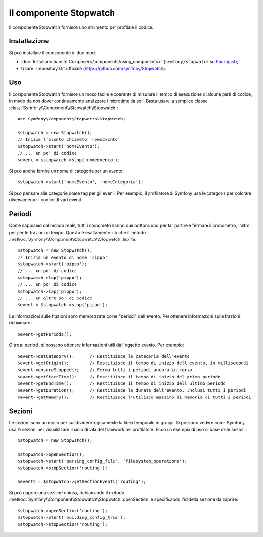 .. index::
   single: Stopwatch
   single: Componenti; Stopwatch

Il componente Stopwatch
=======================

Il componente Stopwatch fornisce uno strumento per profilare il codice.

.. versionadded:: 2.2
    Il componente Stopwatch è nuovo in Symfony 2.2. Precedentemente, la classe ``Stopwatch``
    si trovava nel componente HttpKernel (ed era nuova in 2.1).

Installazione
-------------

Si può installare il componente in due modi:

* :doc:`Installarlo tramite Composer</components/using_components>` (``symfony/stopwatch`` su `Packagist`_);
* Usare il repository Git ufficiale (https://github.com/symfony/Stopwatch).

Uso
---

Il componente Stopwatch fornisce un modo facile e coerente di misurare il tempo di esecuzione
di alcune parti di codice, in modo da non dover continuamente analizzare i
microtime da soli. Basta usare la semplice classe
:class:`Symfony\\Component\\Stopwatch\\Stopwatch`::

    use Symfony\Component\Stopwatch\Stopwatch;

    $stopwatch = new Stopwatch();
    // Inizia l'evento chiamato 'nomeEvento'
    $stopwatch->start('nomeEvento');
    // ... un po' di codice
    $event = $stopwatch->stop('nomeEvento');

Si può anche fornire un nome di categoria per un evento::

    $stopwatch->start('nomeEvento', 'nomeCategoria');

Si può pensare alle categorie come tag per gli eventi. Per esempio, il
profilatore di Symfony usa le categorie per colorare diversamente il codice di vari eventi.

Periodi
-------

Come sappiamo dal mondo reale, tutti i cronometri hanno due bottoni:
uno per far partire e fermare il cronometro, l'altro per per le frazioni di tempo.
Questo è esattamente ciò che il metodo :method:`Symfony\\Component\\Stopwatch\\Stopwatch::lap`
fa::

    $stopwatch = new Stopwatch();
    // Inizia un evento di nome 'pippo'
    $stopwatch->start('pippo');
    // ... un po' di codice
    $stopwatch->lap('pippo');
    // ... un po' di codice
    $stopwatch->lap('pippo');
    // ... un altro po' di codice
    $event = $stopwatch->stop('pippo');

Le informazioni sulle frazioni sono memorizzate come "periodi" dell'evento. Per ottenere informazioni
sulle frazioni, richiamare::

    $event->getPeriods();

Oltre ai periodi, si possono ottenere informazioni utili dall'oggetto evento.
Per esempio::

    $event->getCategory();      // Restituisce la categoria dell'evento
    $event->getOrigin();        // Restituisce il tempo di inizio dell'evento, in millisecondi
    $event->ensureStopped();    // Ferma tutti i periodi ancora in corso
    $event->getStartTime();     // Restituisce il tempo di inizio del primo periodo
    $event->getEndTime();       // Restituisce il tempo di inizio dell'ultimo periodo
    $event->getDuration();      // Restituisce la durata dell'evento, inclusi tutti i periodi
    $event->getMemory();        // Restituisce l'utilizzo massimo di memoria di tutti i periodi

Sezioni
-------

Le sezioni sono un modo per suddividere logicamente la linea temporale in gruppi. Si possono
vedere come Symfony usa le sezioni per visualizzare il ciclo di vita del framwork
nel profilatore. Ecco un esempio di uso di base delle sezioni::

    $stopwatch = new Stopwatch();

    $stopwatch->openSection();
    $stopwatch->start('parsing_config_file', 'filesystem_operations');
    $stopwatch->stopSection('routing');

    $events = $stopwatch->getSectionEvents('routing');

Si può riaprire una sezione chiusa, richiamando il metodo :method:`Symfony\\Component\\Stopwatch\\Stopwatch::openSection`
e specificando l'id della sezione da riaprire::

    $stopwatch->openSection('routing');
    $stopwatch->start('building_config_tree');
    $stopwatch->stopSection('routing');

.. _Packagist: https://packagist.org/packages/symfony/stopwatch
